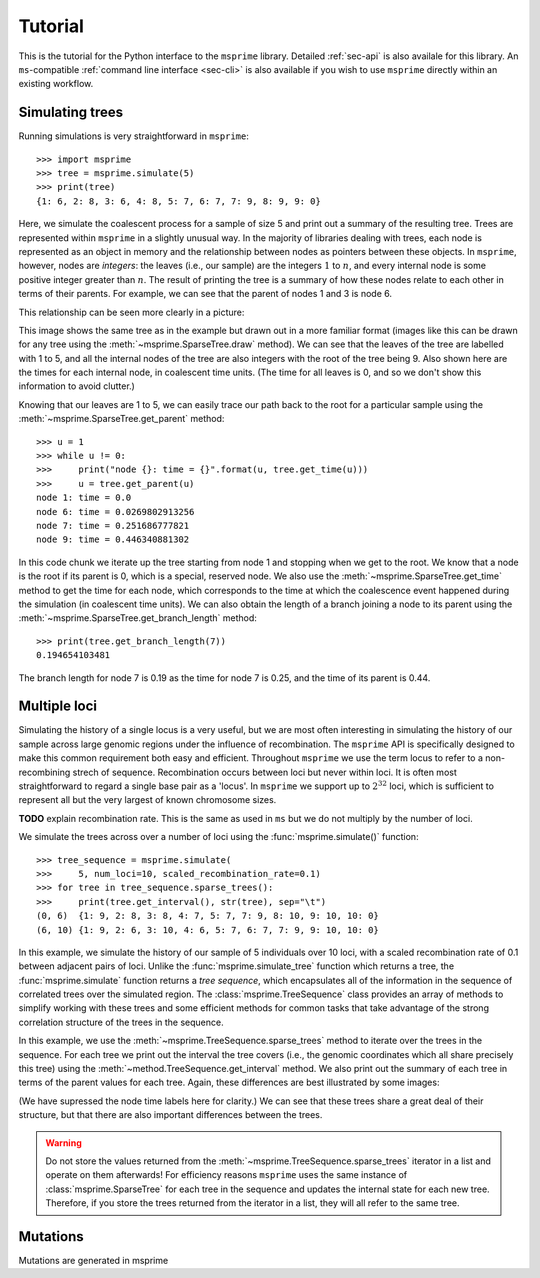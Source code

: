 .. _sec-tutorial:

========
Tutorial
========

This is the tutorial for the Python interface to the ``msprime``
library. Detailed :ref:`sec-api` is also availale for this
library. An ``ms``-compatible :ref:`command line interface <sec-cli>`
is also available if you wish to use ``msprime`` directly within
an existing workflow.


****************
Simulating trees
****************

Running simulations is very straightforward in ``msprime``::

    >>> import msprime
    >>> tree = msprime.simulate(5)
    >>> print(tree)
    {1: 6, 2: 8, 3: 6, 4: 8, 5: 7, 6: 7, 7: 9, 8: 9, 9: 0}

Here, we simulate the coalescent process for a sample of size
5 and print out a summary of the resulting tree. Trees are
represented within ``msprime`` in a slightly unusual way. In
the majority of libraries dealing with trees, each node is
represented as an object in memory and the relationship
between nodes as pointers between these objects. In ``msprime``,
however, nodes are *integers*: the leaves (i.e., our sample) are the
integers :math:`1` to :math:`n`, and every internal node is
some positive integer greater than :math:`n`. The result of printing
the tree is a summary of how these nodes relate to each other
in terms of their parents. For example, we can see that the parent
of nodes 1 and 3 is node 6.

This relationship can be seen more clearly in a picture:

.. image:: _static/simple-tree.svg
   :width: 200px
   :alt: A simple coalescent tree

This image shows the same tree as in the example but drawn out in
a more familiar format (images like this can be drawn for any
tree using the :meth:`~msprime.SparseTree.draw` method).
We can see that the leaves of the tree
are labelled with 1 to 5, and all the internal nodes of the tree
are also integers with the root of the tree being 9. Also shown here
are the times for each internal node, in coalescent time units. (The
time for all leaves is 0, and so we don't show this information
to avoid clutter.)

Knowing that our leaves are 1 to 5, we can easily trace our path
back to the root for a particular sample using the
:meth:`~msprime.SparseTree.get_parent` method::

    >>> u = 1
    >>> while u != 0:
    >>>     print("node {}: time = {}".format(u, tree.get_time(u)))
    >>>     u = tree.get_parent(u)
    node 1: time = 0.0
    node 6: time = 0.0269802913256
    node 7: time = 0.251686777821
    node 9: time = 0.446340881302

In this code chunk we iterate up the tree starting from node 1 and
stopping when we get to the root. We know that a node is the root
if its parent is 0, which is a special, reserved node. We also use
the :meth:`~msprime.SparseTree.get_time` method to get the time
for each node, which corresponds to the time at which the coalescence
event happened during the simulation (in coalescent time units).
We can also obtain the length of a branch joining a node to
its parent using the :meth:`~msprime.SparseTree.get_branch_length`
method::

    >>> print(tree.get_branch_length(7))
    0.194654103481

The branch length for node 7 is 0.19 as the time for node 7 is 0.25,
and the time of its parent is 0.44.

*************
Multiple loci
*************

Simulating the history of a single locus is a very useful, but we are
most often interesting in simulating the history of our sample across
large genomic regions under the influence of recombination. The ``msprime``
API is specifically designed to make this common requirement both easy
and efficient. Throughout ``msprime`` we use the term locus to
refer to a non-recombining strech of sequence. Recombination occurs
between loci but never within loci. It is often most straightforward
to regard a single base pair as a 'locus'. In ``msprime`` we support
up to :math:`2^{32}` loci, which is sufficient to represent all but
the very largest of known chromosome sizes.

**TODO** explain recombination rate. This is the same as used in
``ms`` but we do not multiply by the number of loci.

We simulate the trees across over a number of loci using the
:func:`msprime.simulate()` function::

    >>> tree_sequence = msprime.simulate(
    >>>     5, num_loci=10, scaled_recombination_rate=0.1)
    >>> for tree in tree_sequence.sparse_trees():
    >>>     print(tree.get_interval(), str(tree), sep="\t")
    (0, 6)  {1: 9, 2: 8, 3: 8, 4: 7, 5: 7, 7: 9, 8: 10, 9: 10, 10: 0}
    (6, 10) {1: 9, 2: 6, 3: 10, 4: 6, 5: 7, 6: 7, 7: 9, 9: 10, 10: 0}

In this example, we simulate the history of our sample of 5 individuals
over 10 loci, with a scaled recombination rate of 0.1 between adjacent
pairs of loci. Unlike the :func:`msprime.simulate_tree` function which
returns a tree, the :func:`msprime.simulate` function returns a
*tree sequence*, which encapsulates all of the information in the
sequence of correlated trees over the simulated region. The
:class:`msprime.TreeSequence` class provides an array of methods to
simplify working with these trees and some efficient methods for
common tasks that take advantage of the strong correlation structure
of the trees in the sequence.

In this example, we use the :meth:`~msprime.TreeSequence.sparse_trees`
method to iterate over the trees in the sequence. For each tree
we print out the interval the tree covers (i.e., the genomic
coordinates which all share precisely this tree) using the
:meth:`~method.TreeSequence.get_interval` method. We also print
out the summary of each tree in terms of the parent values for
each tree. Again, these differences are best illustrated by
some images:

.. image:: _static/simple-tree-sequence-0.svg
   :width: 200px
   :alt: A simple coalescent tree

.. image:: _static/simple-tree-sequence-1.svg
   :width: 200px
   :alt: A simple coalescent tree

(We have supressed the node time labels here for clarity.) We can see
that these trees share a great deal of their structure, but that there are
also important differences between the trees.


.. warning:: Do not store the values returned from the
    :meth:`~msprime.TreeSequence.sparse_trees` iterator in a list and operate
    on them afterwards! For efficiency reasons ``msprime`` uses the same
    instance of :class:`msprime.SparseTree` for each tree in the sequence
    and updates the internal state for each new tree. Therefore, if you store
    the trees returned from the iterator in a list, they will all refer
    to the same tree.


*********
Mutations
*********

Mutations are generated in msprime
